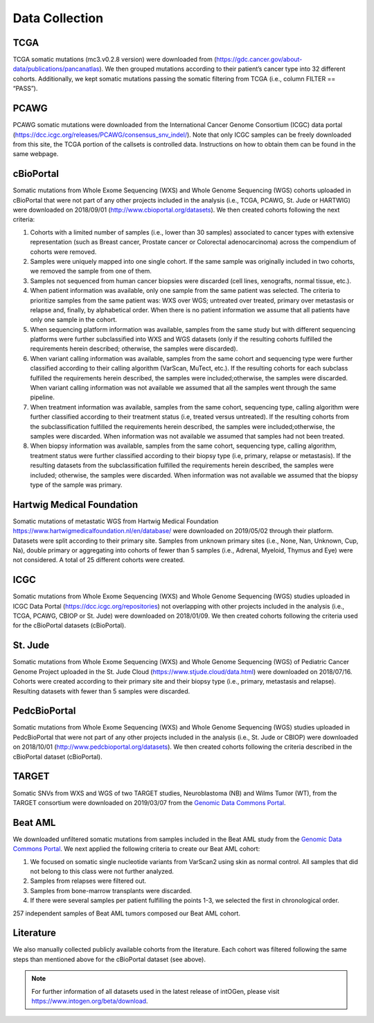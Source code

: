 Data Collection
---------------

TCGA
^^^^^

TCGA somatic mutations (mc3.v0.2.8 version) were downloaded from
(`https://gdc.cancer.gov/about-data/publications/pancanatlas <https://gdc.cancer.gov/about-data/publications/pancanatlas>`__).
We then grouped mutations according to their patient’s cancer type into
32 different cohorts. Additionally, we kept somatic mutations
passing the somatic filtering from TCGA (i.e., column FILTER
== “PASS”).

PCAWG
^^^^^

PCAWG somatic mutations were downloaded from the International Cancer
Genome Consortium (ICGC) data portal
(`https://dcc.icgc.org/releases/PCAWG/consensus\_snv\_indel/ <https://dcc.icgc.org/releases/PCAWG/consensus_snv_indel/>`__).
Note that only ICGC samples can be freely downloaded from this site, the
TCGA portion of the callsets is controlled data. Instructions on how to
obtain them can be found in the same webpage.

cBioPortal
^^^^^^^^^^

Somatic mutations from Whole Exome Sequencing (WXS) and Whole Genome
Sequencing (WGS) cohorts uploaded in cBioPortal that were not part of
any other projects included in the analysis (i.e., TCGA, PCAWG, St. Jude
or HARTWIG) were downloaded on 2018/09/01 (http://www.cbioportal.org/datasets).
We then created cohorts following the next criteria:

1. Cohorts with a limited number of samples (i.e., lower than 30 samples) associated to cancer types with extensive representation (such as Breast cancer, Prostate cancer or Colorectal adenocarcinoma) across the compendium of cohorts were removed.

2. Samples were uniquely mapped into one single cohort. If the same sample was originally included in two cohorts, we removed the sample from one of them.

3. Samples not sequenced from human cancer biopsies were discarded (cell lines, xenografts, normal tissue, etc.).

4. When patient information was available, only one sample from the same patient was selected. The criteria to prioritize samples from the same patient was: WXS over WGS; untreated over treated, primary over metastasis or relapse and, finally, by alphabetical order. When there is no patient information we assume that all patients have only one sample in the cohort.

5. When sequencing platform information was available, samples from the same study but with different sequencing platforms were further subclassified into WXS and WGS datasets (only if the resulting cohorts fulfilled the requirements herein described; otherwise, the samples were discarded).

6. When variant calling information was available, samples from the same cohort and sequencing type were further classified according to their calling algorithm (VarScan, MuTect, etc.). If the resulting cohorts for each subclass fulfilled the requirements herein described, the samples were included;otherwise, the samples were discarded. When variant calling information was not available we assumed that all the samples went through the same pipeline.

7. When treatment information was available, samples from the same cohort, sequencing type, calling algorithm were further classified according to their treatment status (i.e, treated versus untreated). If the resulting cohorts from the subclassification fulfilled the requirements herein described, the samples were included;otherwise, the samples were discarded. When information was not available we assumed that samples had not been treated.

8. When biopsy information was available, samples from the same cohort, sequencing type, calling algorithm, treatment status were further classified according to their biopsy type (i.e, primary, relapse or metastasis). If the resulting datasets from the subclassification fulfilled the requirements herein described, the samples were included; otherwise, the samples were discarded. When information was not available we assumed that the biopsy type of the sample was primary.

Hartwig Medical Foundation
^^^^^^^^^^^^^^^^^^^^^^^^^^

Somatic mutations of metastatic WGS from Hartwig Medical Foundation `https://www.hartwigmedicalfoundation.nl/en/database/ <https://www.hartwigmedicalfoundation.nl/en/database/>`__ were
downloaded on 2019/05/02 through their platform. Datasets
were split according to their primary site. Samples from unknown primary
sites (i.e., None, Nan, Unknown, Cup, Na), double primary or aggregating
into cohorts of fewer than 5 samples (i.e., Adrenal, Myeloid, Thymus and
Eye) were not considered. A total of 25 different cohorts were created.

ICGC
^^^^

Somatic mutations from Whole Exome Sequencing (WXS) and Whole Genome
Sequencing (WGS) studies uploaded in ICGC Data Portal
(`https://dcc.icgc.org/repositories <https://dcc.icgc.org/repositories>`__)
not overlapping with other projects included in the analysis (i.e.,
TCGA, PCAWG, CBIOP or St. Jude) were downloaded on 2018/01/09. We then
created cohorts following the criteria used for the cBioPortal datasets
(cBioPortal).

St. Jude
^^^^^^^^

Somatic mutations from Whole Exome Sequencing (WXS) and Whole Genome
Sequencing (WGS) of Pediatric Cancer Genome Project uploaded in the St.
Jude Cloud
(`https://www.stjude.cloud/data.html <https://www.stjude.cloud/data.html>`__)
were downloaded on 2018/07/16. Cohorts were created according to their
primary site and their biopsy type (i.e., primary, metastasis and
relapse). Resulting datasets with fewer than 5 samples were discarded.

PedcBioPortal
^^^^^^^^^^^^^

Somatic mutations from Whole Exome Sequencing (WXS) and Whole Genome
Sequencing (WGS) studies uploaded in PedcBioPortal that were not part of
any other projects included in the analysis (i.e., St. Jude or CBIOP)
were downloaded on 2018/10/01 (`http://www.pedcbioportal.org/datasets <http://www.pedcbioportal.org/datasets>`__).
We then created cohorts following the criteria described in the
cBioPortal dataset (cBioPortal).

TARGET
^^^^^^

Somatic SNVs from WXS and WGS of two TARGET studies, Neuroblastoma (NB)
and Wilms Tumor (WT), from the TARGET consortium were downloaded on 2019/03/07 from
the `Genomic Data Commons Portal <https://gdc.cancer.gov/>`__.

Beat AML
^^^^^^^^

We downloaded unfiltered somatic mutations from samples included in the
Beat AML study from the `Genomic Data Commons Portal <https://gdc.cancer.gov/>`__. We next applied the following criteria to create our
Beat AML cohort:

1. We focused on somatic single nucleotide variants from VarScan2 using skin as normal control. All samples that did not belong to this class were not further analyzed.

2. Samples from relapses were filtered out.

3. Samples from bone-marrow transplants were discarded.

4. If there were several samples per patient fulfilling the points 1-3, we selected the first in chronological order.

257 independent samples of Beat AML tumors composed our Beat AML cohort.

Literature
^^^^^^^^^^

We also manually collected publicly available cohorts from the
literature. Each cohort was filtered following the same steps than
mentioned above for the cBioPortal dataset (see above).

.. note:: For further information of all datasets used in the latest release of intOGen, please visit `https://www.intogen.org/beta/download <https://www.intogen.org/beta/download>`__.
